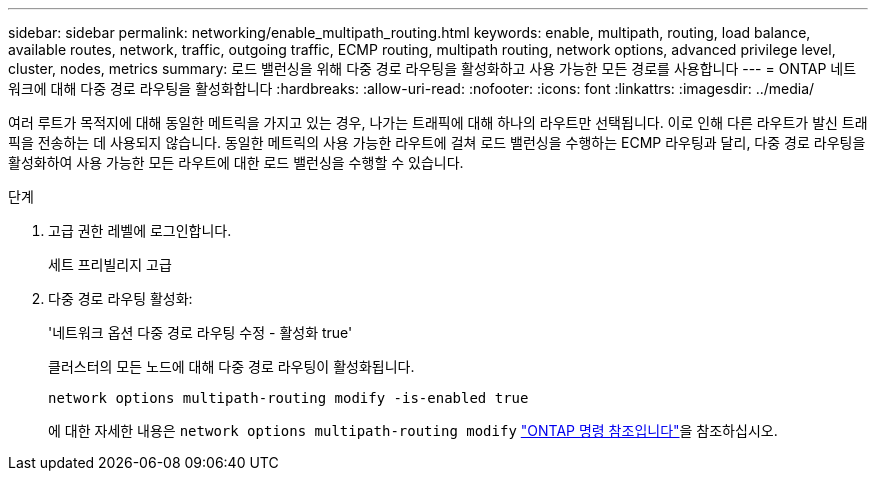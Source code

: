 ---
sidebar: sidebar 
permalink: networking/enable_multipath_routing.html 
keywords: enable, multipath, routing, load balance, available routes, network, traffic, outgoing traffic, ECMP routing, multipath routing, network options, advanced privilege level, cluster, nodes, metrics 
summary: 로드 밸런싱을 위해 다중 경로 라우팅을 활성화하고 사용 가능한 모든 경로를 사용합니다 
---
= ONTAP 네트워크에 대해 다중 경로 라우팅을 활성화합니다
:hardbreaks:
:allow-uri-read: 
:nofooter: 
:icons: font
:linkattrs: 
:imagesdir: ../media/


[role="lead"]
여러 루트가 목적지에 대해 동일한 메트릭을 가지고 있는 경우, 나가는 트래픽에 대해 하나의 라우트만 선택됩니다. 이로 인해 다른 라우트가 발신 트래픽을 전송하는 데 사용되지 않습니다. 동일한 메트릭의 사용 가능한 라우트에 걸쳐 로드 밸런싱을 수행하는 ECMP 라우팅과 달리, 다중 경로 라우팅을 활성화하여 사용 가능한 모든 라우트에 대한 로드 밸런싱을 수행할 수 있습니다.

.단계
. 고급 권한 레벨에 로그인합니다.
+
세트 프리빌리지 고급

. 다중 경로 라우팅 활성화:
+
'네트워크 옵션 다중 경로 라우팅 수정 - 활성화 true'

+
클러스터의 모든 노드에 대해 다중 경로 라우팅이 활성화됩니다.

+
....
network options multipath-routing modify -is-enabled true
....
+
에 대한 자세한 내용은 `network options multipath-routing modify` link:https://docs.netapp.com/us-en/ontap-cli/network-options-multipath-routing-modify.html["ONTAP 명령 참조입니다"^]을 참조하십시오.


